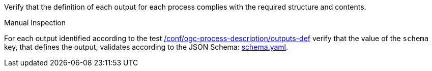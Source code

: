 [[ats_ogc-process-description_output-def]]
[requirement,type="abstracttest",label="/conf/ogc-process-description/output-def",subject='<<req_ogc-process-description_output-def,/req/ogc-process-description/output-def>>']
====
[.component,class=test-purpose]
--
Verify that the definition of each output for each process complies with the required structure and contents.
--

[.component,class=test method type]
--
Manual Inspection
--

[.component,class=test method]
=====
[.component,class=step]
--
For each output identified according to the test <<ats_ogc-process-description_outputs-def,/conf/ogc-process-description/outputs-def>> verify that the value of the `schema` key, that defines the output, validates according to the JSON Schema: https://raw.githubusercontent.com/opengeospatial/ogcapi-processes/master/core/openapi/schemas/schema.yaml[schema.yaml].
--
=====
====
